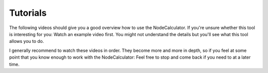 Tutorials
==========================================

The following videos should give you a good overview how to use the NodeCalculator.
If you're unsure whether this tool is interesting for you: Watch an example video first.
You might not understand the details but you'll see what this tool allows you to do.

I generally recommend to watch these videos in order. They become more and more
in depth, so if you feel at some point that you know enough to work with the NodeCalculator: Feel free to stop and come back if you need to at a later time.


.. raw:: html

    <iframe src="https://player.vimeo.com/video/242716237" width="640" height="360" frameborder="0" allowfullscreen></iframe>


